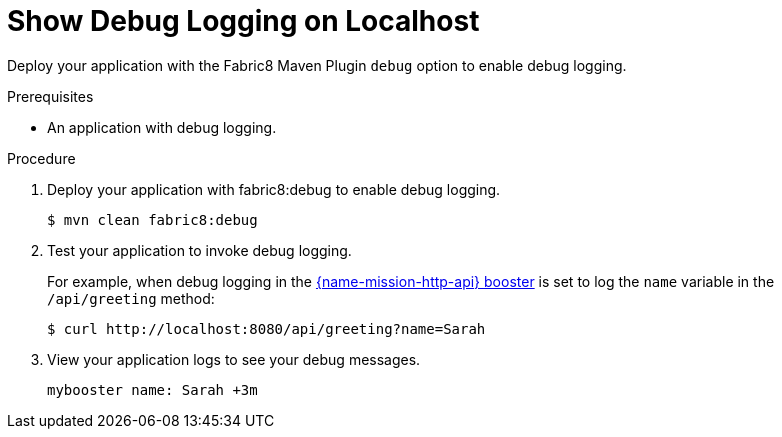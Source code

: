 = Show Debug Logging on Localhost

Deploy your application with the Fabric8 Maven Plugin `debug` option to enable debug logging.

.Prerequisites
* An application with debug logging.

.Procedure
.  Deploy your application with fabric8:debug to enable debug logging.
+
[source,bash,options="nowrap",subs="attributes+"]
----
$ mvn clean fabric8:debug
----
+

. Test your application to invoke debug logging.
+
For example, when debug logging in the xref:mission-http-api-spring-boot[{name-mission-http-api} booster] is set to log the `name` variable in the `/api/greeting` method:
+
[source,bash,options="nowrap",subs="attributes+"]
----
$ curl http://localhost:8080/api/greeting?name=Sarah
----

. View your application logs to see your debug messages.
+
[source,options="nowrap",subs="attributes+"]
----
mybooster name: Sarah +3m
----
